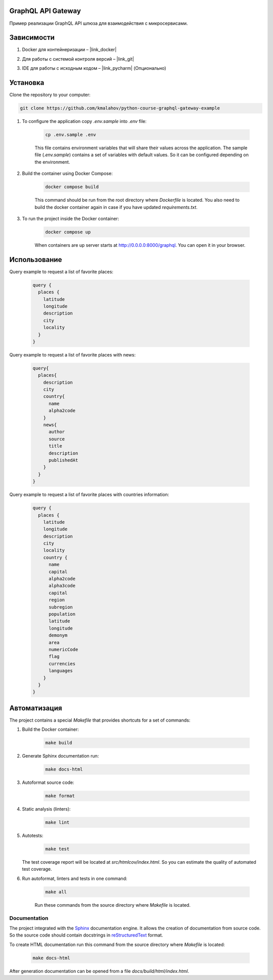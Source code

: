 GraphQL API Gateway
===================

Пример реализации GraphQL API шлюза для взаимодействия с микросервисами.

Зависимости
===========

1. Docker для контейнеризации – |link_docker|

.. |link_docker| raw:: html

   <a href="https://www.docker.com" target="_blank">Docker Desktop</a>

2. Для работы с системой контроля версий – |link_git|

.. |link_git| raw:: html

   <a href="https://github.com/git-guides/install-git" target="_blank">Git</a>

3. IDE для работы с исходным кодом – |link_pycharm| (Опционально)

.. |link_pycharm| raw:: html

    <a href="https://www.jetbrains.com/ru-ru/pycharm/download" target="_blank">PyCharm</a>

Установка
=========
Clone the repository to your computer:

.. code:: bash

   git clone https://github.com/kmalahov/python-course-graphql-gateway-example

1. To configure the application copy `.env.sample` into `.env` file:

    .. code-block:: console

        cp .env.sample .env

    This file contains environment variables that will share their values
    across the application. The sample file (`.env.sample`) contains a
    set of variables with default values. So it can be configured
    depending on the environment.

2. Build the container using Docker Compose:

    .. code-block:: console

        docker compose build

    This command should be run from the root directory where `Dockerfile`
    is located. You also need to build the docker container again in case
    if you have updated `requirements.txt`.

3. To run the project inside the Docker container:

    .. code-block:: console

        docker compose up

    When containers are up server starts
    at http://0.0.0.0:8000/graphql. You can open it in your browser.
Использование
=============

Query example to request a list of favorite places:

    .. code-block:: graphql

        query {
          places {
            latitude
            longitude
            description
            city
            locality
          }
        }

Query example to request a list of favorite places with news:

    .. code-block:: graphql

        query{
          places{
            description
            city
            country{
              name
              alpha2code
            }
            news{
              author
              source
              title
              description
              publishedAt
            }
          }
        }

Query example to request a list of favorite places with countries information:

    .. code-block:: graphql

        query {
          places {
            latitude
            longitude
            description
            city
            locality
            country {
              name
              capital
              alpha2code
              alpha3code
              capital
              region
              subregion
              population
              latitude
              longitude
              demonym
              area
              numericCode
              flag
              currencies
              languages
            }
          }
        }


Автоматизация
=============

The project contains a special `Makefile` that provides shortcuts for
a set of commands:

1. Build the Docker container:

    .. code-block:: console

        make build

2. Generate Sphinx documentation run:

    .. code-block:: console

        make docs-html

3. Autoformat source code:

    .. code-block:: console

        make format

4. Static analysis (linters):

    .. code-block:: console

        make lint

5. Autotests:

    .. code-block:: console

        make test

   The test coverage report will be located at
   `src/htmlcov/index.html`. So you can estimate the quality of
   automated test coverage.

6. Run autoformat, linters and tests in one command:

    .. code-block:: console

        make all

    Run these commands from the source directory where `Makefile` is
    located.

Documentation
-------------

The project integrated with the
`Sphinx <https://www.sphinx-doc.org/en/master/>`__ documentation engine.
It allows the creation of documentation from source code. So the source
code should contain docstrings in
`reStructuredText <https://docutils.sourceforge.io/rst.html>`__ format.

To create HTML documentation run this command from the source directory
where `Makefile` is located:
    .. code-block:: console

        make docs-html

After generation documentation can be opened from a file
`docs/build/html/index.html`.
